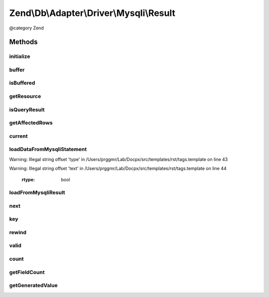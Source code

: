 .. /Db/Adapter/Driver/Mysqli/Result.php generated using docpx on 01/15/13 05:29pm


Zend\\Db\\Adapter\\Driver\\Mysqli\\Result
*****************************************


@category   Zend



Methods
=======

initialize
----------

.. function:: initialize($resource, $generatedValue, [$isBuffered = false])


    Initialize

    :param mixed $resource: 
    :param mixed $generatedValue: 
    :param bool|null $isBuffered: 

    :throws Exception\InvalidArgumentException: 

    :rtype: Result 



buffer
------

.. function:: buffer()


    Force buffering




isBuffered
----------

.. function:: isBuffered()


    Check if is buffered

    :rtype: bool|null 



getResource
-----------

.. function:: getResource()


    Return the resource

    :rtype: mixed 



isQueryResult
-------------

.. function:: isQueryResult()


    Is query result?

    :rtype: bool 



getAffectedRows
---------------

.. function:: getAffectedRows()


    Get affected rows

    :rtype: integer 



current
-------

.. function:: current()


    Current

    :rtype: mixed 



loadDataFromMysqliStatement
---------------------------

.. function:: loadDataFromMysqliStatement()


    Mysqli's binding and returning of statement values
    
    Mysqli requires you to bind variables to the extension in order to
    get data out.  These values have to be references:


Warning: Illegal string offset 'type' in /Users/prggmr/Lab/Docpx/src/templates/rst/tags.template on line 43

Warning: Illegal string offset 'text' in /Users/prggmr/Lab/Docpx/src/templates/rst/tags.template on line 44


    :rtype: bool 



loadFromMysqliResult
--------------------

.. function:: loadFromMysqliResult()


    Load from mysqli result

    :rtype: bool 



next
----

.. function:: next()


    Next

    :rtype: void 



key
---

.. function:: key()


    Key

    :rtype: mixed 



rewind
------

.. function:: rewind()


    Rewind


    :rtype: void 



valid
-----

.. function:: valid()


    Valid

    :rtype: bool 



count
-----

.. function:: count()


    Count


    :rtype: integer 



getFieldCount
-------------

.. function:: getFieldCount()


    Get field count

    :rtype: integer 



getGeneratedValue
-----------------

.. function:: getGeneratedValue()


    Get generated value

    :rtype: mixed|null 





